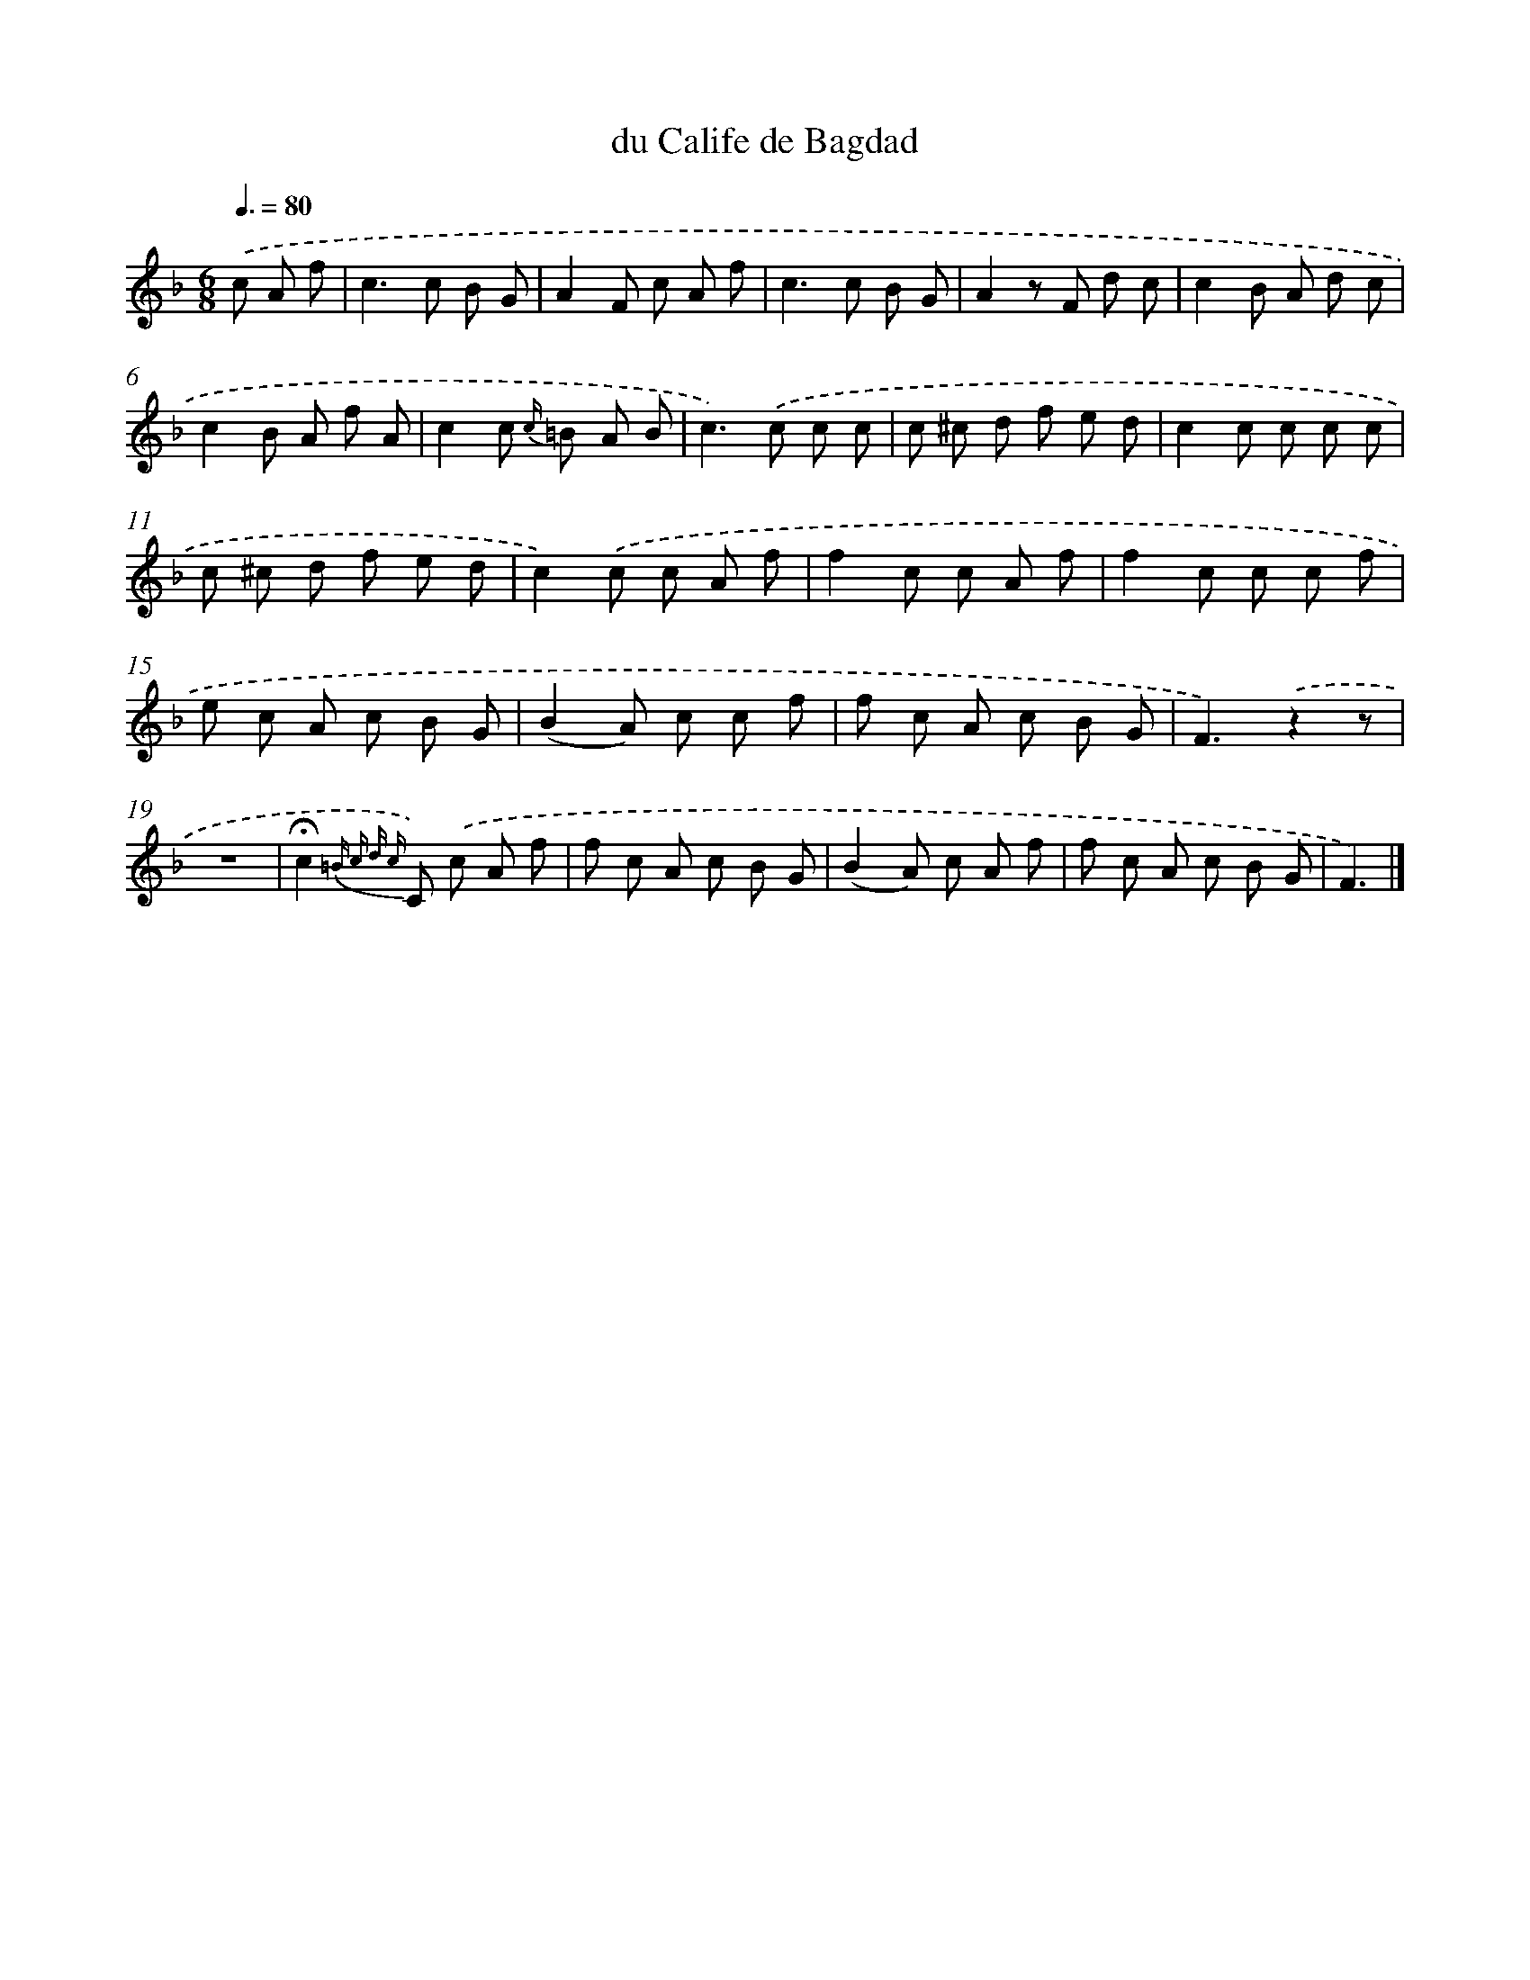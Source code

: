 X: 13863
T: du Calife de Bagdad
%%abc-version 2.0
%%abcx-abcm2ps-target-version 5.9.1 (29 Sep 2008)
%%abc-creator hum2abc beta
%%abcx-conversion-date 2018/11/01 14:37:38
%%humdrum-veritas 1404672679
%%humdrum-veritas-data 3288425417
%%continueall 1
%%barnumbers 0
L: 1/8
M: 6/8
Q: 3/8=80
K: F clef=treble
.('c A f [I:setbarnb 1]|
c2>c2 B G |
A2F c A f |
c2>c2 B G |
A2z F d c |
c2B A d c |
c2B A f A |
c2c {c/} =B A B |
c2>).('c2 c c |
c ^c d f e d |
c2c c c c |
c ^c d f e d |
c2).('c c A f |
f2c c A f |
f2c c c f |
e c A c B G |
(B2A) c c f |
f c A c B G |
F3).('z2z |
z6 |
!fermata!c2{=B c d c} C) .('c A f |
f c A c B G |
(B2A) c A f |
f c A c B G |
F3) |]
